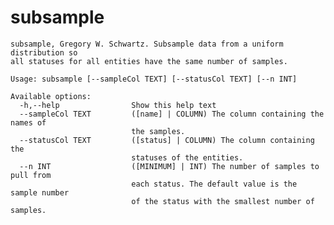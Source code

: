 * subsample

#+BEGIN_EXAMPLE
subsample, Gregory W. Schwartz. Subsample data from a uniform distribution so
all statuses for all entities have the same number of samples.

Usage: subsample [--sampleCol TEXT] [--statusCol TEXT] [--n INT]

Available options:
  -h,--help                Show this help text
  --sampleCol TEXT         ([name] | COLUMN) The column containing the names of
                           the samples.
  --statusCol TEXT         ([status] | COLUMN) The column containing the
                           statuses of the entities.
  --n INT                  ([MINIMUM] | INT) The number of samples to pull from
                           each status. The default value is the sample number
                           of the status with the smallest number of samples.
#+END_EXAMPLE
